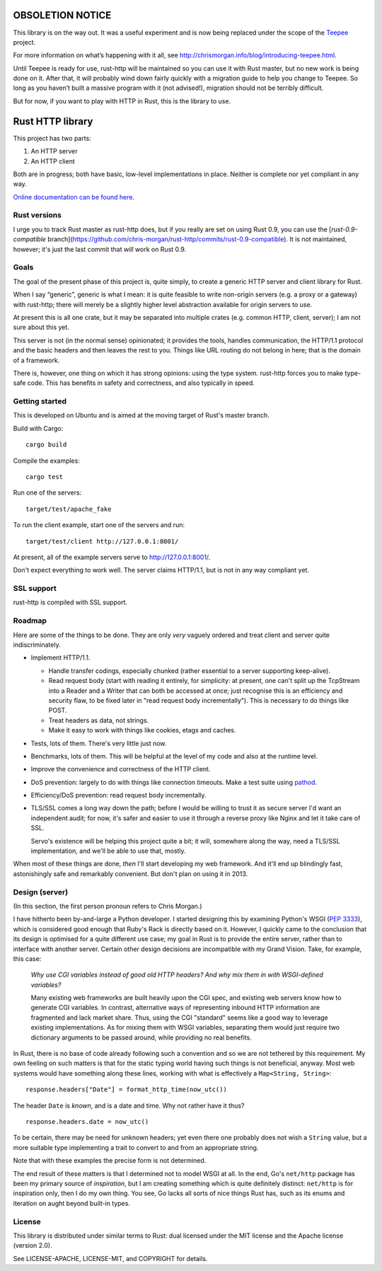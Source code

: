 OBSOLETION NOTICE
=================

This library is on the way out. It was a useful experiment and is now being
replaced under the scope of the `Teepee <http://teepee.rs>`_ project.

For more information on what’s happening with it all,
see http://chrismorgan.info/blog/introducing-teepee.html.

Until Teepee is ready for use, rust-http will be maintained so you can use it
with Rust master, but no new work is being done on it. After that, it will
probably wind down fairly quickly with a migration guide to help you change to
Teepee. So long as you haven’t built a massive program with it (not advised!),
migration should not be terribly difficult.

But for now, if you want to play with HTTP in Rust, this is the library to use.

Rust HTTP library
=================

.. image:: https://travis-ci.org/chris-morgan/rust-http.png?branch=master
   :target: https://travis-ci.org/chris-morgan/rust-http

This project has two parts:

1. An HTTP server

2. An HTTP client

Both are in progress; both have basic, low-level implementations in place.
Neither is complete nor yet compliant in any way.

`Online documentation can be found here <http://www.rust-ci.org/chris-morgan/rust-http/doc/http/>`_.

Rust versions
-------------

I urge you to track Rust master as rust-http does, but if you really are set on
using Rust 0.9, you can use the [`rust-0.9-compatible`
branch](https://github.com/chris-morgan/rust-http/commits/rust-0.9-compatible).
It is not maintained, however; it's just the last commit that *will* work on
Rust 0.9.

Goals
-----

The goal of the present phase of this project is, quite simply, to create a
generic HTTP server and client library for Rust.

When I say “generic”, generic is what I mean: it is quite feasible to write
non-origin servers (e.g. a proxy or a gateway) with rust-http; there will
merely be a slightly higher level abstraction available for origin servers to
use.

At present this is all one crate, but it may be separated into multiple crates
(e.g. common HTTP, client, server); I am not sure about this yet.

This server is not (in the normal sense) opinionated; it provides the tools,
handles communication, the HTTP/1.1 protocol and the basic headers and then
leaves the rest to you. Things like URL routing do not belong in here; that is
the domain of a framework.

There is, however, one thing on which it has strong opinions: using the type
system. rust-http forces you to make type-safe code. This has benefits in
safety and correctness, and also typically in speed.

Getting started
---------------

This is developed on Ubuntu and is aimed at the moving target of Rust's master
branch.

Build with Cargo::

   cargo build

Compile the examples::

   cargo test

Run one of the servers::

   target/test/apache_fake

To run the client example, start one of the servers and run::

   target/test/client http://127.0.0.1:8001/

At present, all of the example servers serve to http://127.0.0.1:8001/.

Don't expect everything to work well. The server claims HTTP/1.1, but is not
in any way compliant yet.

SSL support
-----------

rust-http is compiled with SSL support.

Roadmap
-------

Here are some of the things to be done. They are only *very* vaguely ordered
and treat client and server quite indiscriminately.

- Implement HTTP/1.1.

  - Handle transfer codings, especially chunked (rather essential to a server
    supporting keep-alive).

  - Read request body (start with reading it entirely, for simplicity: at
    present, one can't split up the TcpStream into a Reader and a Writer that
    can both be accessed at once; just recognise this is an efficiency and
    security flaw, to be fixed later in "read request body incrementally").
    This is necessary to do things like POST.

  - Treat headers as data, not strings.

  - Make it easy to work with things like cookies, etags and caches.

- Tests, lots of them. There's very little just now.

- Benchmarks, lots of them. This will be helpful at the level of my code and
  also at the runtime level.

- Improve the convenience and correctness of the HTTP client.

- DoS prevention: largely to do with things like connection timeouts.
  Make a test suite using pathod_.

- Efficiency/DoS prevention: read request body incrementally.

- TLS/SSL comes a long way down the path; before I would be willing to trust it
  as secure server I'd want an independent audit; for now, it's safer and
  easier to use it through a reverse proxy like Nginx and let it take care of
  SSL.

  Servo's existence will be helping this project quite a bit; it will,
  somewhere along the way, need a TLS/SSL implementation, and we'll be able to
  use that, mostly.

When most of these things are done, *then* I'll start developing my web
framework. And it'll end up blindingly fast, astonishingly safe and remarkably
convenient. But don't plan on using it in 2013.

Design (server)
---------------

(In this section, the first person pronoun refers to Chris Morgan.)

I have hitherto been by-and-large a Python developer. I started designing this
by examining Python's WSGI (`PEP 3333`_), which is considered good enough that
Ruby's Rack is directly based on it. However, I quickly came to the conclusion
that its design is optimised for a quite different use case; my goal in Rust
is to provide the entire server, rather than to interface with another server.
Certain other design decisions are incompatible with my Grand Vision. Take, for
example, this case:

   *Why use CGI variables instead of good old HTTP headers? And why mix them in
   with WSGI-defined variables?*

   Many existing web frameworks are built heavily upon the CGI spec, and
   existing web servers know how to generate CGI variables. In contrast,
   alternative ways of representing inbound HTTP information are fragmented and
   lack market share. Thus, using the CGI "standard" seems like a good way to
   leverage existing implementations. As for mixing them with WSGI variables,
   separating them would just require two dictionary arguments to be passed
   around, while providing no real benefits.

In Rust, there is no base of code already following such a convention and so we
are not tethered by this requirement. My own feeling on such matters is that
for the static typing world having such things is not beneficial, anyway. Most
web systems would have something along these lines, working with what is
effectively a ``Map<String, String>``::

   response.headers["Date"] = format_http_time(now_utc())

The header ``Date`` is *known*, and is a date and time. Why not rather have it
thus?

::

   response.headers.date = now_utc()

To be certain, there may be need for unknown headers; yet even there one
probably does not wish a ``String`` value, but a more suitable type implementing
a trait to convert to and from an appropriate string.

Note that with these examples the precise form is not determined.

The end result of these matters is that I determined not to model WSGI at all.
In the end, Go's ``net/http`` package has been my primary source of
*inspiration*, but I am creating something which is quite definitely distinct:
``net/http`` is for inspiration only, then I do my own thing. You see, Go lacks
all sorts of nice things Rust has, such as its enums and iteration on aught
beyond built-in types.

License
-------

This library is distributed under similar terms to Rust: dual licensed under
the MIT license and the Apache license (version 2.0).

See LICENSE-APACHE, LICENSE-MIT, and COPYRIGHT for details.

.. _PEP 3333: http://www.python.org/dev/peps/pep-3333/
.. _pathod: http://pathod.net/

.. vim:ft=rst
